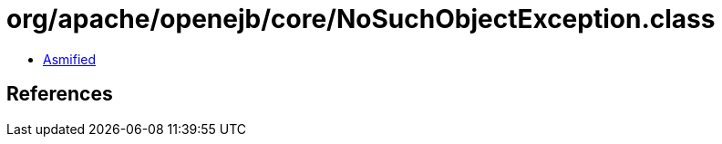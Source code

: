 = org/apache/openejb/core/NoSuchObjectException.class

 - link:NoSuchObjectException-asmified.java[Asmified]

== References

